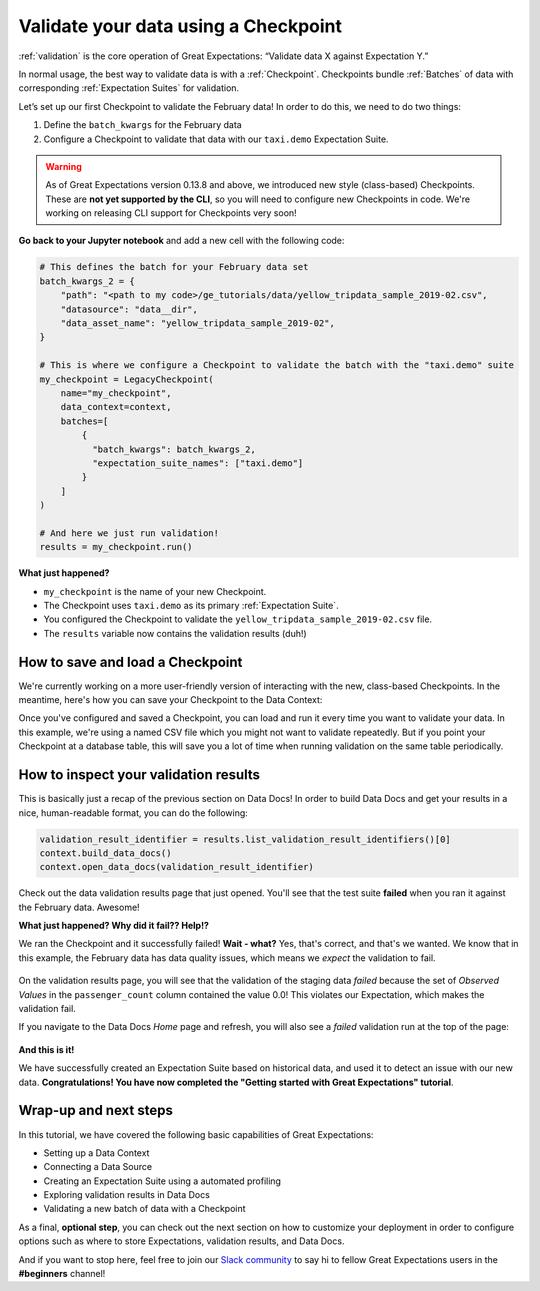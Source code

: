 .. _tutorials__getting_started__validate_your_data:

Validate your data using a Checkpoint
=====================================

:ref:`validation` is the core operation of Great Expectations: “Validate data X against Expectation Y.”

In normal usage, the best way to validate data is with a :ref:`Checkpoint`. Checkpoints bundle :ref:`Batches` of data with corresponding :ref:`Expectation Suites` for validation.

Let’s set up our first Checkpoint to validate the February data! In order to do this, we need to do two things:

1. Define the ``batch_kwargs`` for the February data
2. Configure a Checkpoint to validate that data with our ``taxi.demo`` Expectation Suite.

.. warning::

   As of Great Expectations version 0.13.8 and above, we introduced new style (class-based) Checkpoints. These are **not yet supported by the CLI**, so you will need to configure new Checkpoints in code. We're working on releasing CLI support for Checkpoints very soon!

**Go back to your Jupyter notebook** and add a new cell with the following code:

.. code-block:: python

    # This defines the batch for your February data set
    batch_kwargs_2 = {
        "path": "<path to my code>/ge_tutorials/data/yellow_tripdata_sample_2019-02.csv",
        "datasource": "data__dir",
        "data_asset_name": "yellow_tripdata_sample_2019-02",
    }

    # This is where we configure a Checkpoint to validate the batch with the "taxi.demo" suite
    my_checkpoint = LegacyCheckpoint(
        name="my_checkpoint",
        data_context=context,
        batches=[
            {
              "batch_kwargs": batch_kwargs_2,
              "expectation_suite_names": ["taxi.demo"]
            }
        ]
    )

    # And here we just run validation!
    results = my_checkpoint.run()

**What just happened?**

- ``my_checkpoint`` is the name of your new Checkpoint.
- The Checkpoint uses ``taxi.demo`` as its primary :ref:`Expectation Suite`.
- You configured the Checkpoint to validate the ``yellow_tripdata_sample_2019-02.csv`` file.
- The ``results`` variable now contains the validation results (duh!)

How to save and load a Checkpoint
-----------------------------------

We're currently working on a more user-friendly version of interacting with the new, class-based Checkpoints. In the meantime, here's how you can save your Checkpoint to the Data Context:

.. code-block:: python
    # Save the Checkpoint to your Data Context
    my_checkpoint_json = my_checkpoint.config.to_json_dict()
    context.add_checkpoint(**my_checkpoint_json)

Once you've configured and saved a Checkpoint, you can load and run it every time you want to validate your data. In this example, we're using a named CSV file which you might not want to validate repeatedly. But if you point your Checkpoint at a database table, this will save you a lot of time when running validation on the same table periodically.

.. code-block:: python
    # And here's how you can load it from your Data Context again
    my_loaded_checkpoint = context.get_checkpoint("my_checkpoint")

    # And then run validation again if you'd like
    my_loaded_checkpoint.run()


How to inspect your validation results
---------------------------------------

This is basically just a recap of the previous section on Data Docs! In order to build Data Docs and get your results in a nice, human-readable format, you can do the following:

.. code-block:: python

    validation_result_identifier = results.list_validation_result_identifiers()[0]
    context.build_data_docs()
    context.open_data_docs(validation_result_identifier)

Check out the data validation results page that just opened. You'll see that the test suite **failed** when you ran it against the February data. Awesome!

**What just happened? Why did it fail?? Help!?**

We ran the Checkpoint and it successfully failed! **Wait - what?** Yes, that's correct, and that's we wanted. We know that in this example, the February data has data quality issues, which means we *expect* the validation to fail.

.. figure:: /images/validation_results_failed_detail.png

On the validation results page, you will see that the validation of the staging data *failed* because the set of *Observed Values* in the ``passenger_count`` column contained the value 0.0! This violates our Expectation, which makes the validation fail.

If you navigate to the Data Docs *Home* page and refresh, you will also see a *failed* validation run at the top of the page:

.. figure:: /images/validation_results_failed.png


**And this is it!**

We have successfully created an Expectation Suite based on historical data, and used it to detect an issue with our new data. **Congratulations! You have now completed the "Getting started with Great Expectations" tutorial**.

Wrap-up and next steps
-----------------------------

In this tutorial, we have covered the following basic capabilities of Great Expectations:

* Setting up a Data Context
* Connecting a Data Source
* Creating an Expectation Suite using a automated profiling
* Exploring validation results in Data Docs
* Validating a new batch of data with a Checkpoint

As a final, **optional step**, you can check out the next section on how to customize your deployment in order to configure options such as where to store Expectations, validation results, and Data Docs.

And if you want to stop here, feel free to join our `Slack community <https://greatexpectations.io/slack>`_ to say hi to fellow Great Expectations users in the **#beginners** channel!